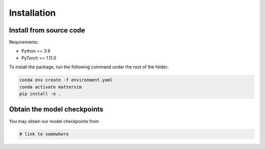 
Installation
============

Install from source code
------------------------

Requirements:

* Python == 3.9
* PyTorch == 1.11.0

To install the package, run the following command under the root of the folder:

.. code-block:: console

    conda env create -f environment.yaml
    conda activate mattersim
    pip install -e .

Obtain the model checkpoints
----------------------------

You may obtain our model checkpoints from

.. code-block:: console

    # link to somewhere

